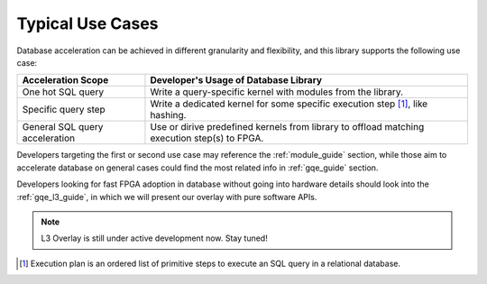 .. 
   Copyright 2019 Xilinx, Inc.
  
   Licensed under the Apache License, Version 2.0 (the "License");
   you may not use this file except in compliance with the License.
   You may obtain a copy of the License at
  
       http://www.apache.org/licenses/LICENSE-2.0
  
   Unless required by applicable law or agreed to in writing, software
   distributed under the License is distributed on an "AS IS" BASIS,
   WITHOUT WARRANTIES OR CONDITIONS OF ANY KIND, either express or implied.
   See the License for the specific language governing permissions and
   limitations under the License.

.. _use_case:

Typical Use Cases
=================

Database acceleration can be achieved in different granularity and flexibility, and this library supports the following use case:

+--------------------------------+----------------------------------------------------------------------------------------------+
| Acceleration Scope             | Developer's Usage of Database Library                                                        |
+================================+==============================================================================================+
| One hot SQL query              | Write a query-specific kernel with modules from the library.                                 |
+--------------------------------+----------------------------------------------------------------------------------------------+
| Specific query step            | Write a dedicated kernel for some specific execution step [1]_, like hashing.                |
+--------------------------------+----------------------------------------------------------------------------------------------+
| General SQL query acceleration | Use or dirive predefined kernels from library to offload matching execution step(s) to FPGA. |
+--------------------------------+----------------------------------------------------------------------------------------------+

Developers targeting the first or second use case may reference the :ref:`module_guide` section,
while those aim to accelerate database on general cases could find the most related info in :ref:`gqe_guide` section.

Developers looking for fast FPGA adoption in database without going into hardware details should look into the
:ref:`gqe_l3_guide`, in which we will present our overlay with pure software APIs.

.. NOTE::
   L3 Overlay is still under active development now. Stay tuned!


.. [1] Execution plan is an ordered list of primitive steps to execute an SQL query in a relational database.
